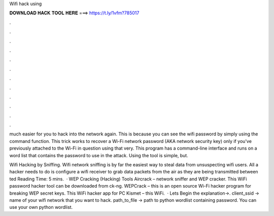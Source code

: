 Wifi hack using



𝐃𝐎𝐖𝐍𝐋𝐎𝐀𝐃 𝐇𝐀𝐂𝐊 𝐓𝐎𝐎𝐋 𝐇𝐄𝐑𝐄 ===> https://t.ly/1vfm?785017



.



.



.



.



.



.



.



.



.



.



.



.

much easier for you to hack into the network again. This is because you can see the wifi password by simply using the command function. This trick works to recover a Wi-Fi network password (AKA network security key) only if you've previously attached to the Wi-Fi in question using that very. This program has a command-line interface and runs on a word list that contains the password to use in the attack. Using the tool is simple, but.

Wifi Hacking by Sniffing. Wifi network sniffing is by far the easiest way to steal data from unsuspecting wifi users. All a hacker needs to do is configure a wifi receiver to grab data packets from the air as they are being transmitted between ted Reading Time: 5 mins.  · WEP Cracking (Hacking) Tools Aircrack – network sniffer and WEP cracker. This WiFi password hacker tool can be downloaded from ck-ng. WEPCrack – this is an open source Wi-Fi hacker program for breaking WEP secret keys. This WiFi hacker app for PC Kismet – this WiFi.  · Lets Begin the explanation→. client_ssid → name of your wifi network that you want to hack. path_to_file → path to python wordlist containing password. You can use your own python wordlist.
